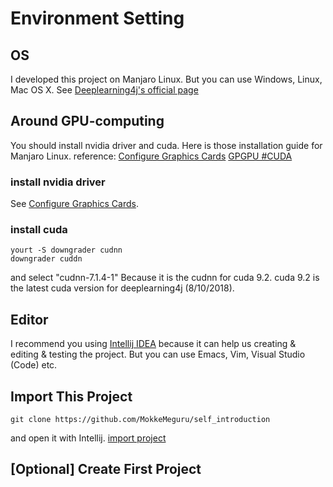 * Environment Setting
** OS
 I developed this project on Manjaro Linux. 
 But you can use Windows, Linux, Mac OS X. See [[https://deeplearning4j.org/docs/v1.0.0-beta2/deeplearning4j-quickstart][Deeplearning4j's official page]]
** Around GPU-computing
 You should install nvidia driver and cuda.
 Here is those installation guide for Manjaro Linux.
 reference: [[https://wiki.manjaro.org/index.php/Configure_Graphics_Cards][Configure Graphics Cards]] [[https://wiki.archlinux.org/index.php/GPGPU#CUDA][GPGPU #CUDA]]
*** install nvidia driver
    See [[https://wiki.manjaro.org/index.php/Configure_Graphics_Cards][Configure Graphics Cards]].
*** install cuda
    #+BEGIN_EXAMPLE
yourt -S downgrader cudnn
downgrader cuddn
    #+END_EXAMPLE
    and select "cudnn-7.1.4-1" 
    Because it is the cudnn for cuda 9.2. cuda 9.2 is the latest cuda version for deeplearning4j (8/10/2018).

** Editor
I recommend you using [[https://www.jetbrains.com/idea/][Intellij IDEA]] because it can help us creating & editing & testing the project.
But you can use Emacs, Vim, Visual Studio (Code) etc.
** Import This Project
   #+BEGIN_EXAMPLE
git clone https://github.com/MokkeMeguru/self_introduction
   #+END_EXAMPLE
and open it with Intellij.
[[../resources/import_project.png][import project]]

** [Optional] Create First Project
